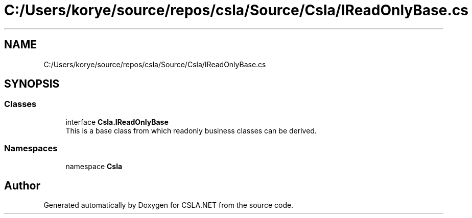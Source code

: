 .TH "C:/Users/korye/source/repos/csla/Source/Csla/IReadOnlyBase.cs" 3 "Wed Jul 21 2021" "Version 5.4.2" "CSLA.NET" \" -*- nroff -*-
.ad l
.nh
.SH NAME
C:/Users/korye/source/repos/csla/Source/Csla/IReadOnlyBase.cs
.SH SYNOPSIS
.br
.PP
.SS "Classes"

.in +1c
.ti -1c
.RI "interface \fBCsla\&.IReadOnlyBase\fP"
.br
.RI "This is a base class from which readonly business classes can be derived\&. "
.in -1c
.SS "Namespaces"

.in +1c
.ti -1c
.RI "namespace \fBCsla\fP"
.br
.in -1c
.SH "Author"
.PP 
Generated automatically by Doxygen for CSLA\&.NET from the source code\&.
